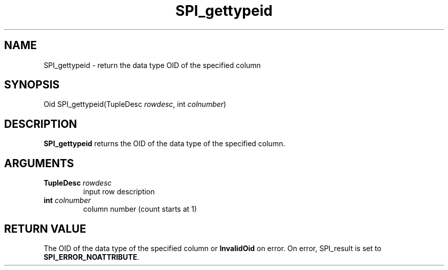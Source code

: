 .\\" auto-generated by docbook2man-spec $Revision: 1.1.1.1 $
.TH "SPI_gettypeid" "" "2007-02-01" "" "PostgreSQL 8.1.7 Documentation"
.SH NAME
SPI_gettypeid \- return the data type OID of the specified column

.SH SYNOPSIS
.sp
.nf
Oid SPI_gettypeid(TupleDesc \fIrowdesc\fR, int \fIcolnumber\fR)
.sp
.fi
.SH "DESCRIPTION"
.PP
\fBSPI_gettypeid\fR returns the
OID of the data type of the specified column.
.SH "ARGUMENTS"
.TP
\fBTupleDesc \fIrowdesc\fB\fR
input row description
.TP
\fBint \fIcolnumber\fB\fR
column number (count starts at 1)
.SH "RETURN VALUE"
.PP
The OID of the data type of the specified column
or \fBInvalidOid\fR on error. On error,
SPI_result is set to
\fBSPI_ERROR_NOATTRIBUTE\fR.
